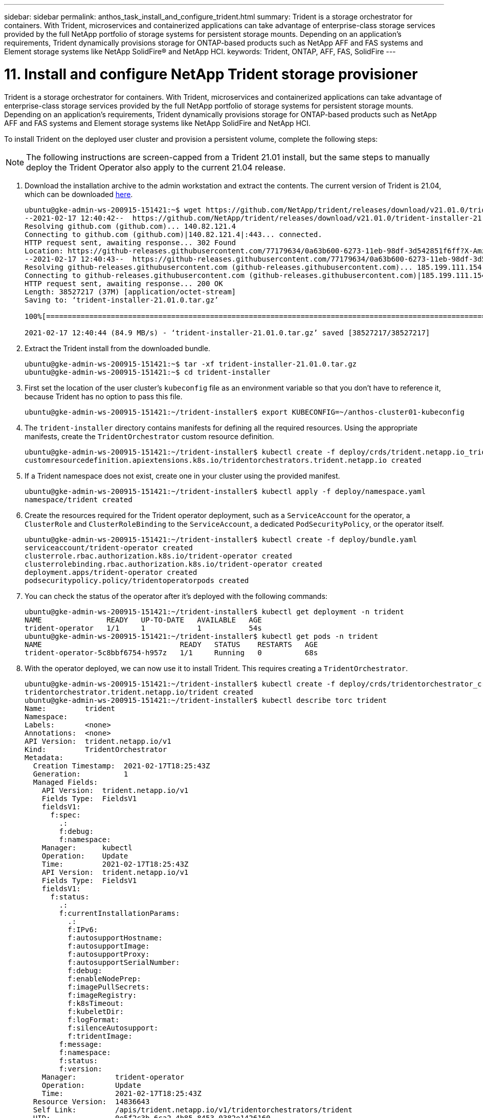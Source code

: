 ---
sidebar: sidebar
permalink: anthos_task_install_and_configure_trident.html
summary: Trident is a storage orchestrator for containers. With Trident, microservices and containerized applications can take advantage of enterprise-class storage services provided by the full NetApp portfolio of storage systems for persistent storage mounts. Depending on an application’s requirements, Trident dynamically provisions storage for ONTAP-based products such as NetApp AFF and FAS systems and Element storage systems like NetApp SolidFire® and NetApp HCI.
keywords: Trident, ONTAP, AFF, FAS, SolidFire
---

= 11. Install and configure NetApp Trident storage provisioner

:hardbreaks:
:nofooter:
:icons: font
:linkattrs:
:imagesdir: ./media/


Trident is a storage orchestrator for containers. With Trident, microservices and containerized applications can take advantage of enterprise-class storage services provided by the full NetApp portfolio of storage systems for persistent storage mounts. Depending on an application’s requirements, Trident dynamically provisions storage for ONTAP-based products such as NetApp AFF and FAS systems and Element storage systems like NetApp SolidFire and NetApp HCI.

To install Trident on the deployed user cluster and provision a persistent volume, complete the following steps:

NOTE: The following instructions are screen-capped from a Trident 21.01 install, but the same steps to manually deploy the Trident Operator also apply to the current 21.04 release.

.	Download the installation archive to the admin workstation and extract the contents. The current version of Trident is 21.04, which can be downloaded https://github.com/NetApp/trident/releases/download/v21.04.0/trident-installer-21.04.0.tar.gz[here].
+
----
ubuntu@gke-admin-ws-200915-151421:~$ wget https://github.com/NetApp/trident/releases/download/v21.01.0/trident-installer-21.01.0.tar.gz
--2021-02-17 12:40:42--  https://github.com/NetApp/trident/releases/download/v21.01.0/trident-installer-21.01.0.tar.gz
Resolving github.com (github.com)... 140.82.121.4
Connecting to github.com (github.com)|140.82.121.4|:443... connected.
HTTP request sent, awaiting response... 302 Found
Location: https://github-releases.githubusercontent.com/77179634/0a63b600-6273-11eb-98df-3d542851f6ff?X-Amz-Algorithm=AWS4-HMAC-SHA256&X-Amz-Credential=AKIAIWNJYAX4CSVEH53A%2F20210217%2Fus-east-1%2Fs3%2Faws4_request&X-Amz-Date=20210217T173945Z&X-Amz-Expires=300&X-Amz-Signature=58f26bcac7eeee64673a84d46696490acec357b97a651af42653f973b778ee88&X-Amz-SignedHeaders=host&actor_id=0&key_id=0&repo_id=77179634&response-content-disposition=attachment%3B%20filename%3Dtrident-installer-21.01.0.tar.gz&response-content-type=application%2Foctet-stream [following]
--2021-02-17 12:40:43--  https://github-releases.githubusercontent.com/77179634/0a63b600-6273-11eb-98df-3d542851f6ff?X-Amz-Algorithm=AWS4-HMAC-SHA256&X-Amz-Credential=AKIAIWNJYAX4CSVEH53A%2F20210217%2Fus-east-1%2Fs3%2Faws4_request&X-Amz-Date=20210217T173945Z&X-Amz-Expires=300&X-Amz-Signature=58f26bcac7eeee64673a84d46696490acec357b97a651af42653f973b778ee88&X-Amz-SignedHeaders=host&actor_id=0&key_id=0&repo_id=77179634&response-content-disposition=attachment%3B%20filename%3Dtrident-installer-21.01.0.tar.gz&response-content-type=application%2Foctet-stream
Resolving github-releases.githubusercontent.com (github-releases.githubusercontent.com)... 185.199.111.154, 185.199.108.154, 185.199.109.154, ...
Connecting to github-releases.githubusercontent.com (github-releases.githubusercontent.com)|185.199.111.154|:443... connected.
HTTP request sent, awaiting response... 200 OK
Length: 38527217 (37M) [application/octet-stream]
Saving to: ‘trident-installer-21.01.0.tar.gz’

100%[==================================================================================================================>] 38,527,217  84.9MB/s   in 0.4s

2021-02-17 12:40:44 (84.9 MB/s) - ‘trident-installer-21.01.0.tar.gz’ saved [38527217/38527217]
----

. Extract the Trident install from the downloaded bundle.
+
----
ubuntu@gke-admin-ws-200915-151421:~$ tar -xf trident-installer-21.01.0.tar.gz
ubuntu@gke-admin-ws-200915-151421:~$ cd trident-installer
----

. First set the location of the user cluster’s `kubeconfig` file as an environment variable so that you don’t have to reference it, because Trident has no option to pass this file.
+
----
ubuntu@gke-admin-ws-200915-151421:~/trident-installer$ export KUBECONFIG=~/anthos-cluster01-kubeconfig
----

. The `trident-installer` directory contains manifests for defining all the required resources. Using the appropriate manifests, create the `TridentOrchestrator` custom resource definition.
+
----
ubuntu@gke-admin-ws-200915-151421:~/trident-installer$ kubectl create -f deploy/crds/trident.netapp.io_tridentorchestrators_crd_post1.16.yaml
customresourcedefinition.apiextensions.k8s.io/tridentorchestrators.trident.netapp.io created
----

. If a Trident namespace does not exist, create one in your cluster using the provided manifest.
+
----
ubuntu@gke-admin-ws-200915-151421:~/trident-installer$ kubectl apply -f deploy/namespace.yaml
namespace/trident created
----

. Create the resources required for the Trident operator deployment, such as a `ServiceAccount` for the operator, a `ClusterRole` and `ClusterRoleBinding` to the `ServiceAccount`, a dedicated `PodSecurityPolicy`, or the operator itself.
+
----
ubuntu@gke-admin-ws-200915-151421:~/trident-installer$ kubectl create -f deploy/bundle.yaml
serviceaccount/trident-operator created
clusterrole.rbac.authorization.k8s.io/trident-operator created
clusterrolebinding.rbac.authorization.k8s.io/trident-operator created
deployment.apps/trident-operator created
podsecuritypolicy.policy/tridentoperatorpods created
----

. You can check the status of the operator after it’s deployed with the following commands:
+
----
ubuntu@gke-admin-ws-200915-151421:~/trident-installer$ kubectl get deployment -n trident
NAME               READY   UP-TO-DATE   AVAILABLE   AGE
trident-operator   1/1     1            1           54s
ubuntu@gke-admin-ws-200915-151421:~/trident-installer$ kubectl get pods -n trident
NAME                                READY   STATUS    RESTARTS   AGE
trident-operator-5c8bbf6754-h957z   1/1     Running   0          68s
----

. With the operator deployed, we can now use it to install Trident. This requires creating a `TridentOrchestrator`.
+
----
ubuntu@gke-admin-ws-200915-151421:~/trident-installer$ kubectl create -f deploy/crds/tridentorchestrator_cr.yaml
tridentorchestrator.trident.netapp.io/trident created
ubuntu@gke-admin-ws-200915-151421:~/trident-installer$ kubectl describe torc trident
Name:         trident
Namespace:
Labels:       <none>
Annotations:  <none>
API Version:  trident.netapp.io/v1
Kind:         TridentOrchestrator
Metadata:
  Creation Timestamp:  2021-02-17T18:25:43Z
  Generation:          1
  Managed Fields:
    API Version:  trident.netapp.io/v1
    Fields Type:  FieldsV1
    fieldsV1:
      f:spec:
        .:
        f:debug:
        f:namespace:
    Manager:      kubectl
    Operation:    Update
    Time:         2021-02-17T18:25:43Z
    API Version:  trident.netapp.io/v1
    Fields Type:  FieldsV1
    fieldsV1:
      f:status:
        .:
        f:currentInstallationParams:
          .:
          f:IPv6:
          f:autosupportHostname:
          f:autosupportImage:
          f:autosupportProxy:
          f:autosupportSerialNumber:
          f:debug:
          f:enableNodePrep:
          f:imagePullSecrets:
          f:imageRegistry:
          f:k8sTimeout:
          f:kubeletDir:
          f:logFormat:
          f:silenceAutosupport:
          f:tridentImage:
        f:message:
        f:namespace:
        f:status:
        f:version:
    Manager:         trident-operator
    Operation:       Update
    Time:            2021-02-17T18:25:43Z
  Resource Version:  14836643
  Self Link:         /apis/trident.netapp.io/v1/tridentorchestrators/trident
  UID:               0e5f2c3b-6ca2-4b85-8453-0382e1426160
Spec:
  Debug:      true
  Namespace:  trident
Status:
  Current Installation Params:
    IPv6:
    Autosupport Hostname:
    Autosupport Image:
    Autosupport Proxy:
    Autosupport Serial Number:
    Debug:
    Enable Node Prep:
    Image Pull Secrets:         <nil>
    Image Registry:
    k8sTimeout:
    Kubelet Dir:
    Log Format:
    Silence Autosupport:
    Trident Image:
  Message:                      Installing Trident
  Namespace:                    trident
  Status:                       Installing
  Version:
Events:
  Type    Reason      Age   From                        Message
  ----    ------      ----  ----                        -------
  Normal  Installing  23s   trident-operator.netapp.io  Installing Trident
  Normal  Installed   15s   trident-operator.netapp.io  Trident installed
----

. You can verify that Trident is successfully installed by checking the pods that are running in the namespace or by using the tridentctl binary to check the installed version.
+
----
ubuntu@gke-admin-ws-200915-151421:~/trident-installer$ kubectl get pod -n trident
NAME                                READY   STATUS    RESTARTS   AGE
trident-csi-2cp7x                   2/2     Running   0          4m16s
trident-csi-2xr5h                   2/2     Running   0          4m16s
trident-csi-bnwvh                   2/2     Running   0          4m16s
trident-csi-d6cfc6bb-lxm2p          6/6     Running   0          4m16s
trident-operator-5c8bbf6754-h957z   1/1     Running   0          8m55s

ubuntu@gke-admin-ws-200915-151421:~/trident-installer$ ./tridentctl -n trident version
+----------------+----------------+
| SERVER VERSION | CLIENT VERSION |
+----------------+----------------+
| 21.01.1        | 21.01.1        |
+----------------+----------------+
----

. The next step in enabling Trident integration with the NetApp HCI solution and Anthos is to create a backend that enables communication with the storage system. NetApp has been validated for several different protocols through the Anthos-ready partner storage validation program. This allows NetApp Trident to provide support in Anthos environments for NFS through our ONTAP platforms and iSCSI from both the ONTAP and Element storage used in NetApp HCI.
+

NOTE: A NetApp HCI platform deploys with NetApp Element storage by default. In this guide we configure a backend for this system specifically. In addition to this, a customer can choose to connect to a remote ONTAP storage system or deploy an ONTAP Select software-defined storage system as a virtual appliance in VMware vSphere to provide additional NFS and iSCSI services. The configuration of each of these additional storage backends is beyond the scope of this guide.


. There are sample backend files available in the downloaded installation archive in the `sample-input` folder. Copy `backend-solidfire.json` to your working directory and edit it to provide information detailing the storage system environment. For Element-based iSCSI connections, copy and edit the `backend-solidfire.json` file.
+
----
ubuntu@gke-admin-ws-200915-151421:~/trident-installer$ cp sample-input/backend-solidfire.json ./
ubuntu@gke-admin-ws-200915-151421:~/trident-installer$ $ vi backend-solidfire.json
----

.. Edit the user, password, and MVIP value on the EndPoint line.
.. Edit the SVIP value.
+

----
 {
    "version": 1,
    "storageDriverName": "solidfire-san",
    "Endpoint": "https://trident:password@172.21.224.150/json-rpc/8.0",
    "SVIP": "10.63.172.100:3260",
    "TenantName": "trident",
    "Types": [{"Type": "Bronze", "Qos": {"minIOPS": 1000, "maxIOPS": 2000, "burstIOPS": 4000}},
              {"Type": "Silver", "Qos": {"minIOPS": 4000, "maxIOPS": 6000, "burstIOPS": 8000}},
              {"Type": "Gold", "Qos": {"minIOPS": 6000, "maxIOPS": 8000, "burstIOPS": 10000}}]
}
----

. With this backend file in place, run the following command to create your first backend.
+
----
ubuntu@gke-admin-ws-200915-151421:~/trident-installer$ ./tridentctl -n trident create backend -f backend.json
+-------------------+----------------+--------------------------------------+--------+---------+
|    NAME           | STORAGE DRIVER |                 UUID                 | STATE  | VOLUMES |
+-------------------+----------------+--------------------------------------+--------+---------+
| solidfire-backend | solidfire-san  | a5f9e159-c8f4-4340-a13a-c615fef0f433 | online |       0 |
+-------------------+----------------+--------------------------------------+--------+---------+
----

. With the backend created, you must next create a storage class. Just as with the backend, there is a sample storage class file that can be edited for the environment available in the sample-inputs folder. Copy it to the working directory and make necessary edits to reflect the backend created.
+
----
ubuntu@gke-admin-ws-200915-151421:~/trident-installer$ cp sample-input/storage-class-csi.yaml.templ ./storage-class-basic.yaml
ubuntu@gke-admin-ws-200915-151421:~/trident-installer$ vi storage-class-basic.yaml
----

. The only edit that must be made to this file is to define the `backendType` value to the name of the storage driver from the newly created backend. Also note the name-field value that must be referenced in a later step.
+

----
apiVersion: storage.k8s.io/v1
kind: StorageClass
metadata:
  name: basic-csi
provisioner: csi.trident.netapp.io
parameters:
  backendType: "solidfire-san"
----

. Run the `kubectl` command to create the storage class.
+
----
ubuntu@gke-admin-ws-200915-151421:~/trident-installer$ kubectl create -f sample-input/storage-class-basic.yaml
----

. With the storage class created, you must then create the first persistent volume claim (PVC). There is a sample `pvc-basic.yaml` file that can be used to perform this action located in sample-inputs as well. The only edit that must be made to this file is ensuring that the storageClassName field matches the one just created.
+
----
ubuntu@gke-admin-ws-200915-151421:~/trident-installer$ vi sample-input/pvc-basic.yaml
kind: PersistentVolumeClaim
apiVersion: v1
metadata:
  name: basic
spec:
  accessModes:
    - ReadWriteOnce
  resources:
    requests:
      storage: 1Gi
  storageClassName: basic-csi
----

. Create the PVC by issuing the `kubectl` command. Creation can take some time depending on the size of the backing volume being created, so you can watch the process as it completes.
+
----
ubuntu@gke-admin-ws-200915-151421:~/trident-installer$ kubectl create -f sample-input/pvc-basic.yaml

ubuntu@gke-admin-ws-200915-151421:~/trident-installer$ kubectl get pvc --watch
NAME      STATUS    VOLUME                                     CAPACITY   ACCESS MODES  STORAGECLASS   AGE
basic     Pending                                                                       basic          1s
basic     Pending   pvc-2azg0d2c-b13e-12e6-8d5f-5342040d22bf   0                        basic          5s
basic     Bound     pvc-2azg0d2c-b13e-12e6-8d5f-5342040d22bf   1Gi        RWO           basic          7s
----

link:anthos_reference_video_demos.html[Next: Reference videos.]
